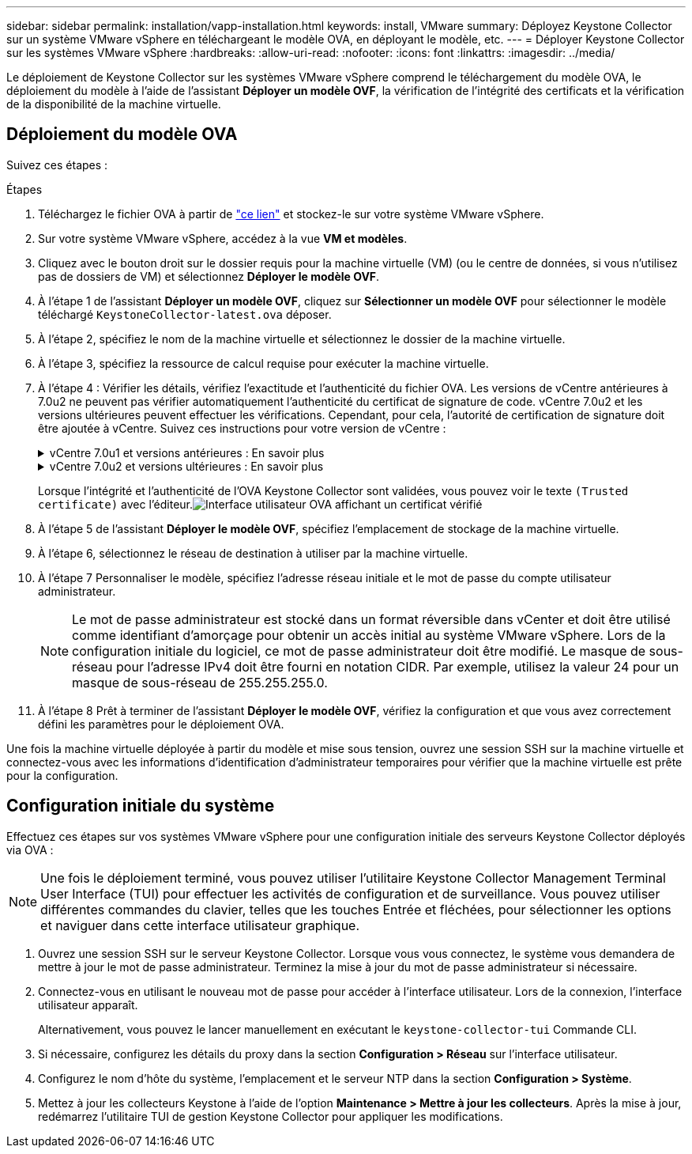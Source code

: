 ---
sidebar: sidebar 
permalink: installation/vapp-installation.html 
keywords: install, VMware 
summary: Déployez Keystone Collector sur un système VMware vSphere en téléchargeant le modèle OVA, en déployant le modèle, etc. 
---
= Déployer Keystone Collector sur les systèmes VMware vSphere
:hardbreaks:
:allow-uri-read: 
:nofooter: 
:icons: font
:linkattrs: 
:imagesdir: ../media/


[role="lead"]
Le déploiement de Keystone Collector sur les systèmes VMware vSphere comprend le téléchargement du modèle OVA, le déploiement du modèle à l'aide de l'assistant *Déployer un modèle OVF*, la vérification de l'intégrité des certificats et la vérification de la disponibilité de la machine virtuelle.



== Déploiement du modèle OVA

Suivez ces étapes :

.Étapes
. Téléchargez le fichier OVA à partir de https://keystone.netapp.com/downloads/KeystoneCollector-latest.ova["ce lien"^] et stockez-le sur votre système VMware vSphere.
. Sur votre système VMware vSphere, accédez à la vue *VM et modèles*.
. Cliquez avec le bouton droit sur le dossier requis pour la machine virtuelle (VM) (ou le centre de données, si vous n'utilisez pas de dossiers de VM) et sélectionnez *Déployer le modèle OVF*.
. À l'étape 1 de l'assistant *Déployer un modèle OVF*, cliquez sur *Sélectionner un modèle OVF* pour sélectionner le modèle téléchargé `KeystoneCollector-latest.ova` déposer.
. À l’étape 2, spécifiez le nom de la machine virtuelle et sélectionnez le dossier de la machine virtuelle.
. À l’étape 3, spécifiez la ressource de calcul requise pour exécuter la machine virtuelle.
. À l'étape 4 : Vérifier les détails, vérifiez l'exactitude et l'authenticité du fichier OVA. Les versions de vCentre antérieures à 7.0u2 ne peuvent pas vérifier automatiquement l'authenticité du certificat de signature de code. vCentre 7.0u2 et les versions ultérieures peuvent effectuer les vérifications. Cependant, pour cela, l'autorité de certification de signature doit être ajoutée à vCentre.  Suivez ces instructions pour votre version de vCentre :
+
.vCentre 7.0u1 et versions antérieures : En savoir plus
[%collapsible]
====
vCentre valide l'intégrité du contenu du fichier OVA et qu'un condensé de signature de code valide est fourni pour les fichiers contenus dans le fichier OVA.  Cependant, cela ne valide pas l’authenticité du certificat de signature de code.  Pour vérifier l'intégrité, vous devez télécharger le certificat de résumé de signature complet et le vérifier par rapport au certificat public publié par Keystone.

.. Cliquez sur le lien *Éditeur* pour télécharger le certificat de signature complet.
.. Téléchargez le certificat public _Keystone Billing_ depuis https://keystone.netapp.com/downloads/OVA-SSL-NetApp-Keystone-20221101.pem["ce lien"^] .
.. Vérifiez l'authenticité du certificat de signature OVA par rapport au certificat public en utilisant OpenSSL :
`openssl verify -CAfile OVA-SSL-NetApp-Keystone-20221101.pem keystone-collector.cert`


====
+
.vCentre 7.0u2 et versions ultérieures : En savoir plus
[%collapsible]
====
Les versions 7.0u2 et ultérieures de vCenter sont capables de valider l'intégrité du contenu du fichier OVA et l'authenticité du certificat de signature de code, lorsqu'un condensé de signature de code valide est fourni.  Le magasin de certificats de confiance racine vCenter contient uniquement des certificats VMware.  NetApp utilise Entrust comme autorité de certification et ces certificats doivent être ajoutés au magasin de confiance vCenter.

.. Téléchargez le certificat CA de signature de code d'Entrust https://web.entrust.com/subca-certificates/OVCS2-CSBR1-crosscert.cer["ici"^] .
.. Suivez les étapes de la `Resolution` section de cet article de la base de connaissances (KB) : https://kb.vmware.com/s/article/84240[] .


====
+
Lorsque l'intégrité et l'authenticité de l'OVA Keystone Collector sont validées, vous pouvez voir le texte `(Trusted certificate)` avec l'éditeur.image:ova-deploy.png["Interface utilisateur OVA affichant un certificat vérifié"]

. À l'étape 5 de l'assistant *Déployer le modèle OVF*, spécifiez l'emplacement de stockage de la machine virtuelle.
. À l’étape 6, sélectionnez le réseau de destination à utiliser par la machine virtuelle.
. À l’étape 7 Personnaliser le modèle, spécifiez l’adresse réseau initiale et le mot de passe du compte utilisateur administrateur.
+

NOTE: Le mot de passe administrateur est stocké dans un format réversible dans vCenter et doit être utilisé comme identifiant d'amorçage pour obtenir un accès initial au système VMware vSphere.  Lors de la configuration initiale du logiciel, ce mot de passe administrateur doit être modifié.  Le masque de sous-réseau pour l'adresse IPv4 doit être fourni en notation CIDR.  Par exemple, utilisez la valeur 24 pour un masque de sous-réseau de 255.255.255.0.

. À l'étape 8 Prêt à terminer de l'assistant *Déployer le modèle OVF*, vérifiez la configuration et que vous avez correctement défini les paramètres pour le déploiement OVA.


Une fois la machine virtuelle déployée à partir du modèle et mise sous tension, ouvrez une session SSH sur la machine virtuelle et connectez-vous avec les informations d'identification d'administrateur temporaires pour vérifier que la machine virtuelle est prête pour la configuration.



== Configuration initiale du système

Effectuez ces étapes sur vos systèmes VMware vSphere pour une configuration initiale des serveurs Keystone Collector déployés via OVA :


NOTE: Une fois le déploiement terminé, vous pouvez utiliser l'utilitaire Keystone Collector Management Terminal User Interface (TUI) pour effectuer les activités de configuration et de surveillance.  Vous pouvez utiliser différentes commandes du clavier, telles que les touches Entrée et fléchées, pour sélectionner les options et naviguer dans cette interface utilisateur graphique.

. Ouvrez une session SSH sur le serveur Keystone Collector.  Lorsque vous vous connectez, le système vous demandera de mettre à jour le mot de passe administrateur.  Terminez la mise à jour du mot de passe administrateur si nécessaire.
. Connectez-vous en utilisant le nouveau mot de passe pour accéder à l'interface utilisateur.  Lors de la connexion, l'interface utilisateur apparaît.
+
Alternativement, vous pouvez le lancer manuellement en exécutant le `keystone-collector-tui` Commande CLI.

. Si nécessaire, configurez les détails du proxy dans la section *Configuration > Réseau* sur l'interface utilisateur.
. Configurez le nom d’hôte du système, l’emplacement et le serveur NTP dans la section *Configuration > Système*.
. Mettez à jour les collecteurs Keystone à l'aide de l'option *Maintenance > Mettre à jour les collecteurs*.  Après la mise à jour, redémarrez l'utilitaire TUI de gestion Keystone Collector pour appliquer les modifications.


